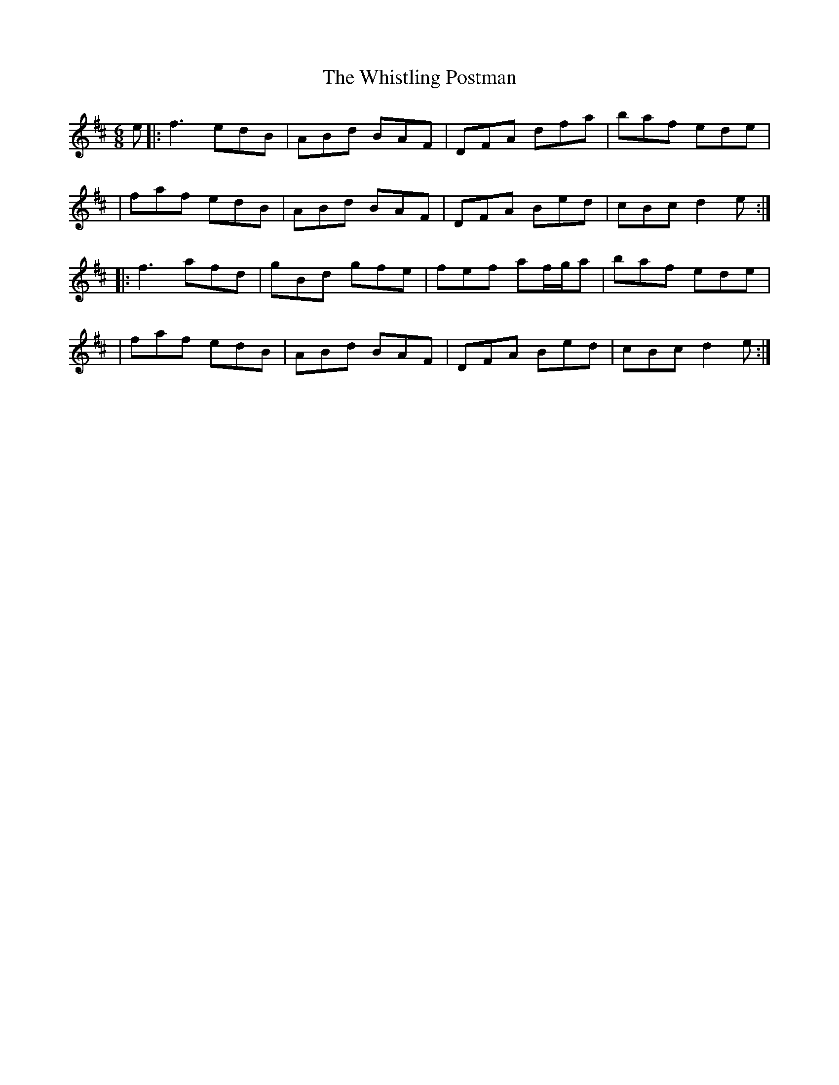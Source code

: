 X: 6
T: Whistling Postman, The
Z: JACKB
S: https://thesession.org/tunes/587#setting25268
R: jig
M: 6/8
L: 1/8
K: Dmaj
e|:f3 edB|ABd BAF|DFA dfa|baf ede|
|faf edB|ABd BAF|DFA Bed|cBc d2e:|
|:f3 afd|gBd gfe|fef af/g/a|baf ede|
|faf edB|ABd BAF|DFA Bed|cBc d2e:|
